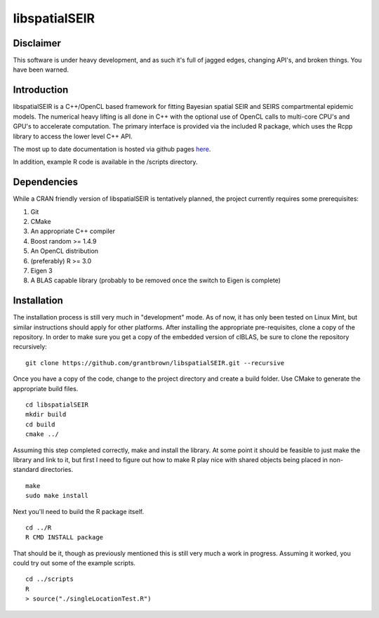 libspatialSEIR
===============

Disclaimer
-----------
This software is under heavy development, and as such it's full of jagged edges, changing API's, and broken things.
You have been warned. 

Introduction
---------------

libspatialSEIR is a C++/OpenCL based framework for fitting Bayesian spatial SEIR and SEIRS compartmental epidemic models.
The numerical heavy lifting is all done in C++ with the optional use of OpenCL calls to multi-core CPU's and 
GPU's to accelerate computation. The primary interface is provided via the included R package, which uses the Rcpp 
library to access the lower level C++ API. 

The most up to date documentation is hosted via github pages here_.

.. _here: http://grantbrown.github.io/libspatialSEIR/

In addition, example R code is available in the /scripts directory.  

Dependencies 
-------------
While a CRAN friendly version of libspatialSEIR is tentatively planned, the project currently requires some prerequisites:

1. Git
2. CMake
3. An appropriate C++ compiler 
4. Boost random >= 1.4.9 
5. An OpenCL distribution
6. (preferably) R >= 3.0
7. Eigen 3
8. A BLAS capable library (probably to be removed once the switch to Eigen is complete)



Installation
-------------
The installation process is still very much in "development" mode. As of now, it has only been tested on Linux Mint, but similar instructions 
should apply for other platforms. After installing the appropriate pre-requisites, clone a copy of the repository. In order to make sure you 
get a copy of the embedded version of clBLAS, be sure to clone the repository recursively:


::
    
    git clone https://github.com/grantbrown/libspatialSEIR.git --recursive



Once you have a copy of the code, change to the project directory and create a build folder. Use CMake to generate the 
appropriate build files. 


::
    
    cd libspatialSEIR
    mkdir build
    cd build
    cmake ../


Assuming this step completed correctly, make and install the library. At some point it should be feasible to just make the library
and link to it, but first I need to figure out how to make R play nice with shared objects being placed in non-standard directories. 


:: 
    
    make
    sudo make install

Next you'll need to build the R package itself. 

::
    
    cd ../R
    R CMD INSTALL package

That should be it, though as previously mentioned this is still very much a work in progress. Assuming it worked, you could try out some of
the example scripts. 

:: 
    
    cd ../scripts
    R
    > source("./singleLocationTest.R")


